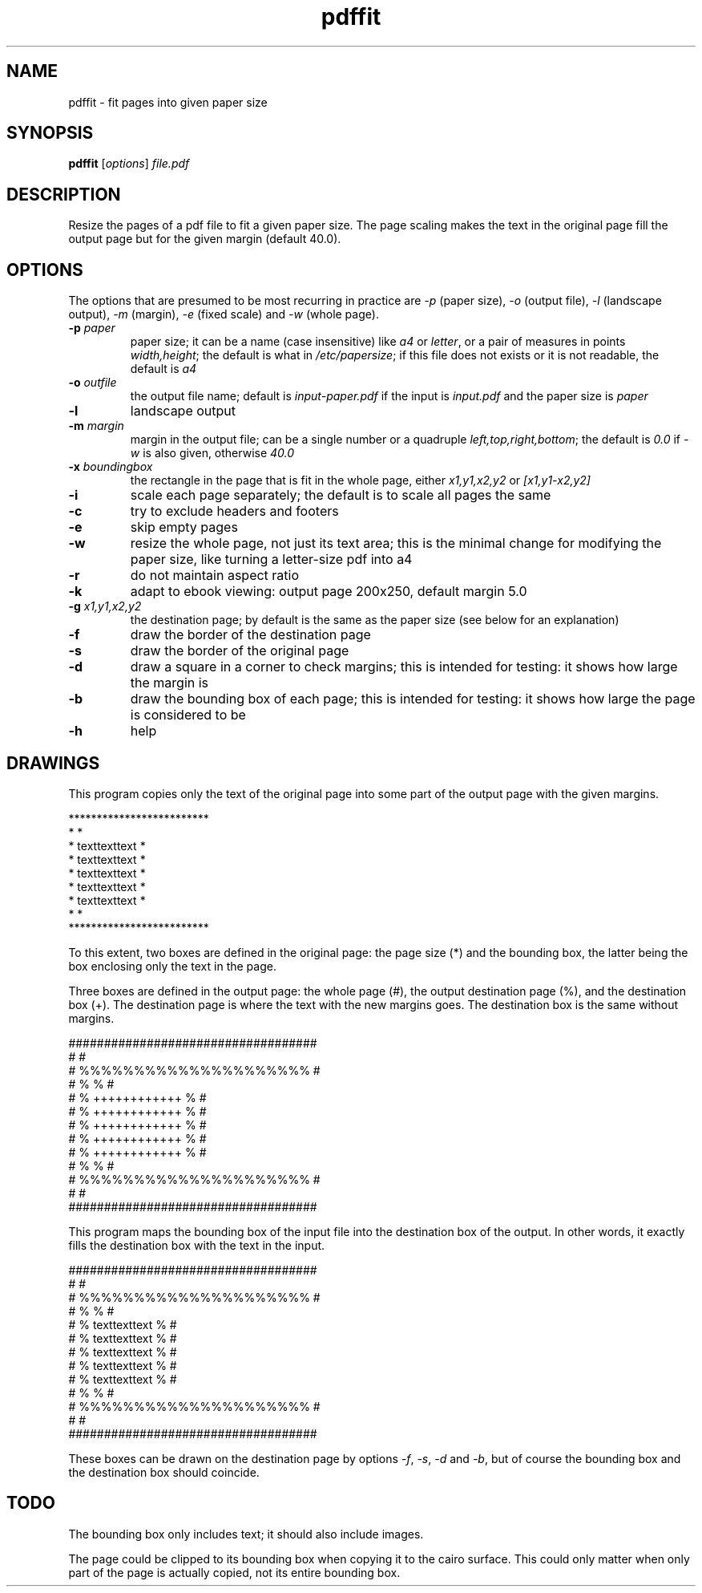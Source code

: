 .TH pdffit 1 "October 22, 2017"

.
.
.
.SH NAME
pdffit - fit pages into given paper size

.
.
.
.SH SYNOPSIS
\fBpdffit\fP
[\fIoptions\fP]
\fIfile.pdf\fP

.
.
.
.SH DESCRIPTION

Resize the pages of a pdf file to fit a given paper size. The page scaling
makes the text in the original page fill the output page but for the given
margin (default 40.0).

.
.
.
.SH OPTIONS

The options that are presumed to be most recurring in practice are \fI-p\fP
(paper size), \fI-o\fP (output file), \fI-l\fP (landscape output), \fI-m\fP
(margin), \fI-e\fP (fixed scale) and \fI-w\fP (whole page).

.TP
.B
-p \fIpaper\fP
paper size;
it can be a name (case insensitive)
like \fIa4\fP or \fIletter\fP,
or a pair of measures in points \fIwidth,height\fP;
the default is what in \fI/etc/papersize\fP;
if this file does not exists or it is not readable, the default is \fIa4\fP
.TP
.B
-o \fIoutfile\fP
the output file name;
default is \fIinput-paper.pdf\fP if the input is \fIinput.pdf\fP and the paper
size is \fIpaper\fP
.TP
.B
-l
landscape output
.TP
.B
-m \fImargin\fP
margin in the output file;
can be a single number or a quadruple \fIleft,top,right,bottom\fP;
the default is \fI0.0\fP if \fI-w\fP is also given, otherwise \fI40.0\fP
.TP
.B
-x \fIboundingbox\fP
the rectangle in the page that is fit in the whole page,
either \fIx1,y1,x2,y2\fP or \fI[x1,y1-x2,y2]\fP
.TP
.B
-i
scale each page separately;
the default is to scale all pages the same
.TP
.B
-c
try to exclude headers and footers
.TP
.B
-e
skip empty pages
.TP
.B
-w
resize the whole page, not just its text area;
this is the minimal change for modifying the paper size,
like turning a letter-size pdf into a4
.TP
.B
-r
do not maintain aspect ratio
.TP
.B
-k
adapt to ebook viewing: output page 200x250, default margin 5.0
.TP
.B
-g \fIx1,y1,x2,y2\fP
the destination page; by default is the same as the paper size
(see below for an explanation)
.TP
.B
-f
draw the border of the destination page
.TP
.B
-s
draw the border of the original page
.TP
.B
-d
draw a square in a corner to check margins;
this is intended for testing: it shows how large the margin is
.TP
.B
-b
draw the bounding box of each page;
this is intended for testing: it shows how large the page is considered to be
.TP
.B
-h
help
.
.
.
.SH DRAWINGS

This program copies only the text of the original page into
some part of the output page with the given margins.

.nf
*************************
*                       *
*    texttexttext       *
*    texttexttext       *
*    texttexttext       *
*    texttexttext       *
*    texttexttext       *
*                       *
*************************
.fi

To this extent, two boxes are defined in the original page: the page size (*)
and the bounding box, the latter being the box enclosing only the text in the
page.

Three boxes are defined in the output page:
the whole page (#),
the output destination page (%),
and the destination box (+).
The destination page is where the text with the new margins goes.
The destination box is the same without margins.

.nf
###################################
#                                 #
#      %%%%%%%%%%%%%%%%%%%%%      #
#      %                   %      #
#      %    ++++++++++++   %      #
#      %    ++++++++++++   %      #
#      %    ++++++++++++   %      #
#      %    ++++++++++++   %      #
#      %    ++++++++++++   %      #
#      %                   %      #
#      %%%%%%%%%%%%%%%%%%%%%      #
#                                 #
###################################
.fi

This program maps the bounding box of the input file into the destination box
of the output. In other words, it exactly fills the destination box with the
text in the input.

.nf
###################################
#                                 #
#      %%%%%%%%%%%%%%%%%%%%%      #
#      %                   %      #
#      %    texttexttext   %      #
#      %    texttexttext   %      #
#      %    texttexttext   %      #
#      %    texttexttext   %      #
#      %    texttexttext   %      #
#      %                   %      #
#      %%%%%%%%%%%%%%%%%%%%%      #
#                                 #
###################################
.fi

These boxes can be drawn on the destination page by options
\fI-f\fP, \fI-s\fP, \fI-d\fP and \fI-b\fP,
but of course the bounding box and the destination box should coincide.
.
.
.
.SH TODO
The bounding box only includes text; it should also include images.

The page could be clipped to its bounding box when copying it to the cairo
surface. This could only matter when only part of the page is actually copied,
not its entire bounding box.

